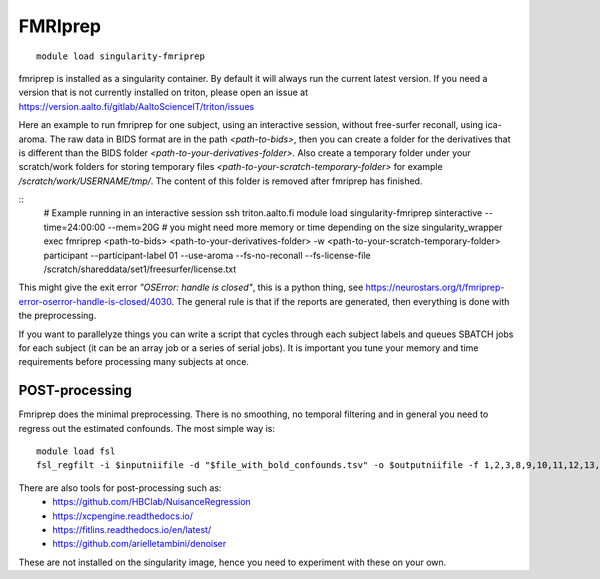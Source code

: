 FMRIprep
~~~~~~~~

::

    module load singularity-fmriprep

fmriprep is installed as a singularity container. By default it will always run the current latest version. If you need a version that is not currently installed on triton, please open an issue at https://version.aalto.fi/gitlab/AaltoScienceIT/triton/issues

Here an example to run fmriprep for one subject, using an interactive session, without free-surfer reconall, using ica-aroma. The raw data in BIDS format are in the path `<path-to-bids>`, then you can create a folder for the derivatives that is different than the BIDS folder `<path-to-your-derivatives-folder>`. Also create a temporary folder under your scratch/work folders for storing temporary files `<path-to-your-scratch-temporary-folder>` for example `/scratch/work/USERNAME/tmp/`. The content of this folder is removed after fmriprep has finished.    


::
    # Example running in an interactive session
    ssh triton.aalto.fi
    module load singularity-fmriprep
    sinteractive --time=24:00:00 --mem=20G # you might need more memory or time depending on the size
    singularity_wrapper exec fmriprep <path-to-bids> <path-to-your-derivatives-folder> -w <path-to-your-scratch-temporary-folder> participant --participant-label 01 --use-aroma --fs-no-reconall --fs-license-file /scratch/shareddata/set1/freesurfer/license.txt

This might give the exit error *"OSError: handle is closed"*, this is a python thing, see https://neurostars.org/t/fmriprep-error-oserror-handle-is-closed/4030. The general rule is that if the reports are generated, then everything is done with the preprocessing.

If you want to parallelyze things you can write a script that cycles through each subject labels and queues SBATCH jobs for each subject (it can be an array job or a series of serial jobs). It is important you tune your memory and time requirements before processing many subjects at once.

===============
POST-processing
===============

Fmriprep does the minimal preprocessing. There is no smoothing, no temporal filtering and in general you need to regress out the estimated confounds. The most simple way is:


::
 
    module load fsl
    fsl_regfilt -i $inputniifile -d "$file_with_bold_confounds.tsv" -o $outputniifile -f 1,2,3,8,9,10,11,12,13,14,15,16,17,18,19,20,21,22,23,24,25,26,27,28,29,30,31



There are also tools for post-processing such as:
    - https://github.com/HBClab/NuisanceRegression
    - https://xcpengine.readthedocs.io/
    - https://fitlins.readthedocs.io/en/latest/
    - https://github.com/arielletambini/denoiser

These are not installed on the singularity image, hence you need to experiment with these on your own.
